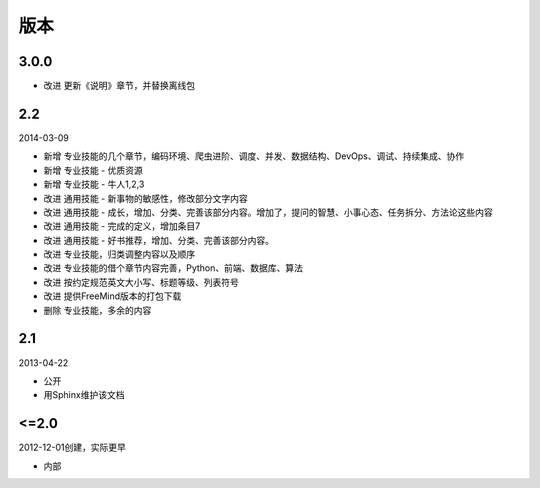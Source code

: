 版本
====

..
  Show Source? 别看了，加入我们吧 ;-)
  http://blog.knownsec.com/2012/02/knownsec-recruitment/

3.0.0
-----

* 改进 更新《说明》章节，并替换离线包

2.2
---

2014-03-09

* 新增 专业技能的几个章节，编码环境、爬虫进阶、调度、并发、数据结构、DevOps、调试、持续集成、协作
* 新增 专业技能 - 优质资源
* 新增 专业技能 - 牛人1,2,3
* 改进 通用技能 - 新事物的敏感性，修改部分文字内容
* 改进 通用技能 - 成长，增加、分类、完善该部分内容。增加了，提问的智慧、小事心态、任务拆分、方法论这些内容
* 改进 通用技能 - 完成的定义，增加条目7
* 改进 通用技能 - 好书推荐，增加、分类、完善该部分内容。
* 改进 专业技能，归类调整内容以及顺序
* 改进 专业技能的借个章节内容完善，Python、前端、数据库、算法
* 改进 按约定规范英文大小写、标题等级、列表符号
* 改进 提供FreeMind版本的打包下载
* 删除 专业技能，多余的内容

2.1
----
2013-04-22

* 公开
* 用Sphinx维护该文档

<=2.0
-----
2012-12-01创建，实际更早

* 内部
